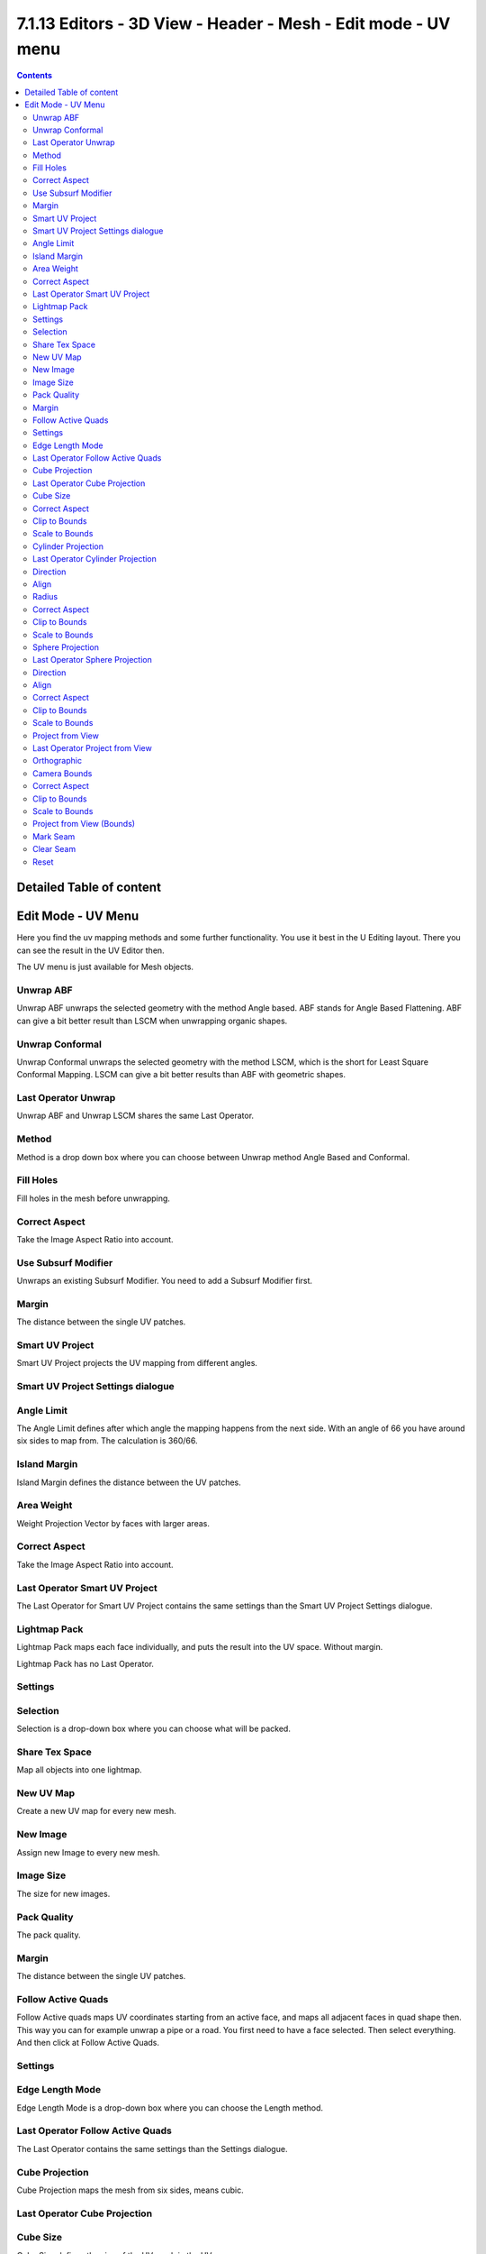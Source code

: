 ***************************************************************
7.1.13 Editors - 3D View - Header - Mesh -  Edit mode - UV menu
***************************************************************

.. contents:: Contents




Detailed Table of content
=========================




Edit Mode - UV Menu
===================

Here you find the uv mapping methods and some further functionality. You use it best in the U Editing layout. There you can see the result in the UV Editor then.

.. image:: graphics/7.1.13_Editors_-_3D_View_-_Header_-_Mesh_-__Edit_mode_-_UV_menu/10000201000000C10000014EE09CE9C9FA8283C8.png

The UV menu is just available for Mesh objects.



Unwrap ABF
----------

Unwrap ABF unwraps the selected geometry with the method Angle based. ABF stands for Angle Based Flattening. ABF can give a bit better result than LSCM when unwrapping organic shapes.



Unwrap Conformal
----------------

Unwrap Conformal unwraps the selected geometry with the method LSCM, which is the short for Least Square Conformal Mapping. LSCM can give a bit better results than ABF with geometric shapes.



Last Operator Unwrap 
---------------------

Unwrap ABF and Unwrap LSCM shares the same Last Operator.

.. image:: graphics/7.1.13_Editors_-_3D_View_-_Header_-_Mesh_-__Edit_mode_-_UV_menu/100002010000011A000000976E39084B06A7E5D6.png



Method
------

Method is a drop down box where you can choose between Unwrap method Angle Based and Conformal.



Fill Holes
----------

Fill holes in the mesh before unwrapping.



Correct Aspect
--------------

Take the Image Aspect Ratio into account.



Use Subsurf Modifier
--------------------

Unwraps an existing Subsurf Modifier. You need to add a Subsurf Modifier first.



Margin
------

The distance between the single UV patches.



Smart UV Project
----------------

Smart UV Project projects the UV mapping from different angles. 



Smart UV Project Settings dialogue
----------------------------------



Angle Limit
-----------

The Angle Limit defines after which angle the mapping happens from the next side. With an angle of 66 you have around six sides to map from. The calculation is 360/66.



Island Margin
-------------

Island Margin defines the distance between the UV patches.



Area Weight
-----------

Weight Projection Vector by faces with larger areas.



Correct Aspect
--------------

Take the Image Aspect Ratio into account.



Last Operator Smart UV Project
------------------------------

The Last Operator for Smart UV Project contains the same settings than the Smart UV Project Settings dialogue.








Lightmap Pack
-------------

Lightmap Pack maps each face individually, and puts the result into the UV space. Without margin. 

.. image:: graphics/7.1.13_Editors_-_3D_View_-_Header_-_Mesh_-__Edit_mode_-_UV_menu/1000020100000135000000E700258387766F9862.png

Lightmap Pack has no Last Operator. 



Settings
--------



Selection 
----------

Selection is a drop-down box where you can choose what will be packed.



Share Tex Space
---------------

Map all objects into one lightmap.



New UV Map
----------

Create a new UV map for every new mesh.



New Image
---------

Assign new Image to every new mesh.



Image Size
----------

The size for new images.



Pack Quality
------------

The pack quality. 



Margin
------

The distance between the single UV patches.



Follow Active Quads
-------------------

Follow Active quads maps UV coordinates starting from an active face, and maps all adjacent faces in quad shape then. This way you can for example unwrap a pipe or a road. You first need to have a face selected. Then select everything. And then click at Follow Active Quads.



Settings
--------



Edge Length Mode
----------------

Edge Length Mode is a drop-down box where you can choose the Length method.



Last Operator Follow Active Quads
---------------------------------

The Last Operator contains the same settings than the Settings dialogue.



Cube Projection
---------------

Cube Projection maps the mesh from six sides, means cubic.



Last Operator Cube Projection
-----------------------------



Cube Size
---------

Cube Size defines the size of the UV mesh in the UV space.



Correct Aspect
--------------

Take Image Aspect ratio into account.



Clip to Bounds
--------------

Clip UV Coordinates to bounds after unwrapping.



Scale to Bounds
---------------

Scale UV Coordinates to bounds after unwrapping.



Cylinder Projection
-------------------

Cylinder Projection tries to map the geometry cylindric.



Last Operator Cylinder Projection
---------------------------------



Direction
---------

Direction is a drop-down box where you can choose in which direction the cylindric projection will be mapped.



Align
-----

Align is a drop-down box where you can choose the Align method.



Radius
------

Radius defines the Polar size of the UV mesh in the UV space.



Correct Aspect
--------------

Take Image Aspect ratio into account.



Clip to Bounds
--------------

Clip UV Coordinates to bounds after unwrapping.



Scale to Bounds
---------------

Scale UV Coordinates to bounds after unwrapping.



Sphere Projection
-----------------

Sphere Projection tries to map the geometry spherical.



Last Operator Sphere Projection
-------------------------------



Direction
---------

Direction is a drop-down box where you can choose in which direction the spherical projection will be mapped.



Align
-----

Align is a drop-down box where you can choose the Align method.



Correct Aspect
--------------

Take Image Aspect ratio into account.



Clip to Bounds
--------------

Clip UV Coordinates to bounds after unwrapping.



Scale to Bounds
---------------

Scale UV Coordinates to bounds after unwrapping.



Project from View
-----------------

Project from View projects the UV from the current 3D view.



Last Operator Project from View
-------------------------------



Orthographic
------------

User orthographic projection.



Camera Bounds
-------------

Map UV's to the camera region taking resolution and aspect into account.



Correct Aspect
--------------

Take Image Aspect ratio into account.



Clip to Bounds
--------------

Clip UV Coordinates to bounds after unwrapping.



Scale to Bounds
---------------

Scale UV Coordinates to bounds after unwrapping.



Project from View (Bounds)
--------------------------

Project from View projects the UV from the current 3D view.

Same as Project from View, but with Scale to Bounds ticked in the Last operator. And so it scales to the bounds.



Mark Seam
---------

The unwrap algorithms Angle based and Conformal requires to have edges marked as seams. Think of it as a cutting pattern for a trouser for example. Such a trouser is also made of fabric patterns. 

Same goes for the UV patches when you use Angle based or conformal unwrapping. You need to cut your mesh into parts and mark edges as seams, so that the algorithm knows where the seams are.

Mark seam marks the currently selected edge(s) as a seam. Seam edges will be displayed as red in the 3D viewport.



Clear Seam
----------

Clear seam removes the seam from the currently selected edge(s).



Reset
-----

Resets the UV Projection.


